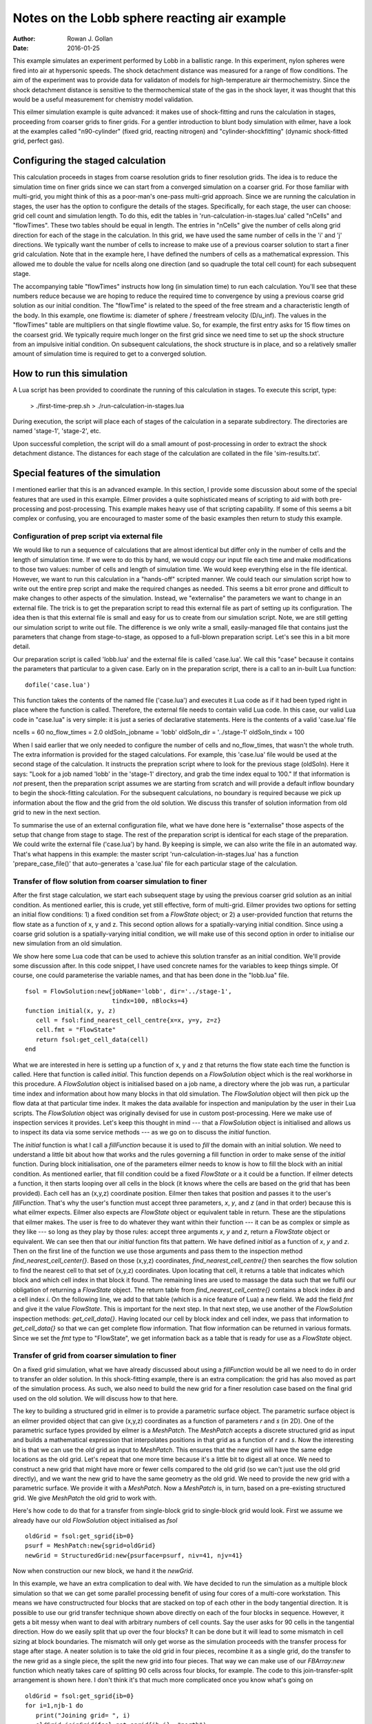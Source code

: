 Notes on the Lobb sphere reacting air example
=============================================
:Author: Rowan J. Gollan
:Date: 2016-01-25

This example simulates an experiment performed by Lobb in a
ballistic range. In this experiment, nylon spheres were fired
into air at hypersonic speeds. The shock detachment distance
was measured for a range of flow conditions. The aim of the
experiment was to provide data for validaton of models for
high-temperature air thermochemistry. Since the shock detachment
distance is sensitive to the thermochemical state of the gas
in the shock layer, it was thought that this would be a useful
measurement for chemistry model validation.

This eilmer simulation example is quite advanced: it makes
use of shock-fitting and runs the calculation in stages,
proceeding from coarser grids to finer grids. For a gentler
introduction to blunt body simulation with eilmer, have a look
at the examples called "n90-cylinder" (fixed grid, reacting
nitrogen) and "cylinder-shockfitting" (dynamic shock-fitted grid,
perfect gas).

Configuring the staged calculation
----------------------------------
This calculation proceeds in stages from coarse resolution grids
to finer resolution grids. The idea is to reduce the simulation
time on finer grids since we can start from a converged simulation
on a coarser grid. For those familiar with multi-grid, you might
think of this as a poor-man's one-pass multi-grid approach.
Since we are running the calculation in stages, the user has the
option to configure the details of the stages. Specifically, for
each stage, the user can choose: grid cell count and simulation
length. To do this, edit the tables in 'run-calculation-in-stages.lua'
called "nCells" and "flowTimes". These two tables should be equal in
length. The entries in "nCells" give the number of cells along grid
direction for each of the stage in the calculation. In this grid,
we have used the same number of cells in the 'i' and 'j' directions.
We typically want the number of cells to increase to make use of
a previous coarser solution to start a finer grid calculation.
Note that in the example here, I have defined the numbers of cells
as a mathematical expression. This allowed me to double the value
for ncells along one direction (and so quadruple the total cell
count) for each subsequent stage.

The accompanying table "flowTimes" instructs how long (in simulation
time) to run each calculation. You'll see that these numbers reduce 
because we are hoping to reduce the required time to convergence by
using a previous coarse grid solution as our initial condition.
The "flowTime" is related to the speed of the free stream and a
characteristic length of the body. In this example, one flowtime
is: diameter of sphere / freestream velocity (D/u_inf). The values
in the "flowTimes" table are multipliers on that single flowtime value.
So, for example, the first entry asks for 15 flow times on the
coarsest grid. We typically require much longer on the first grid since
we need time to set up the shock structure from an impulsive initial
condition. On subsequent calculations, the shock structure is in place,
and so a relatively smaller amount of simulation time is required to
get to a converged solution.

How to run this simulation
--------------------------
A Lua script has been provided to coordinate the running of
this calculation in stages. To execute this script, type:
  
  > ./first-time-prep.sh
  > ./run-calculation-in-stages.lua

During execution, the script will place each of stages of the
calculation in a separate subdirectory. The directories are
named 'stage-1', 'stage-2', etc.

Upon successful completion, the script will do a small amount
of post-processing in order to extract the shock detachment
distance. The distances for each stage of the calculation are
collated in the file 'sim-results.txt'.

Special features of the simulation
----------------------------------
I mentioned earlier that this is an advanced example. In this
section, I provide some discussion about some of the special
features that are used in this example. Eilmer provides a
quite sophisticated means of scripting to aid with both
pre-processing and post-processing. This example makes heavy
use of that scripting capability. If some of this seems a bit
complex or confusing, you are encouraged to master some of
the basic examples then return to study this example.

Configuration of prep script via external file
^^^^^^^^^^^^^^^^^^^^^^^^^^^^^^^^^^^^^^^^^^^^^^
We would like to run a sequence of calculations that are almost
identical but differ only in the number of cells and the length
of simulation time. If we were to do this by hand, we would
copy our input file each time and make modifications to those
two values: number of cells and length of simulation time. We
would keep everything else in the file identical. However, we
want to run this calculation in a "hands-off" scripted manner.
We could teach our simulation script how to write out the entire
prep script and make the required changes as needed. This seems
a bit error prone and difficult to make changes to other aspects
of the simulation. Instead, we "externalise" the parameters we
want to change in an external file. The trick is to get the
preparation script to read this external file as part of setting
up its configuration. The idea then is that this external file
is small and easy for us to create from our simulation script.
Note, we are still getting our simulation script to write out file.
The difference is we only write a small, easily-managed file that
contains just the parameters that change from stage-to-stage,
as opposed to a full-blown preparation script. Let's see this
in a bit more detail.

Our preparation script is called 'lobb.lua' and the external file
is called 'case.lua'. We call this "case" because it contains the
parameters that particular to a given case. Early on in the
preparation script, there is a call to an in-built Lua function::

  dofile('case.lua')

This function takes the contents of the named file ('case.lua')
and executes it Lua code as if it had been typed right in place
where the function is called. Therefore, the external file needs
to contain valid Lua code. In this case, our valid Lua code in
"case.lua" is very simple: it is just a series of declarative 
statements. Here is the contents of a valid 'case.lua' file ::

ncells = 60
no_flow_times = 2.0
oldSoln_jobname = 'lobb'
oldSoln_dir = '../stage-1'
oldSoln_tindx = 100

When I said earlier that we only needed to configure the number
of cells and no_flow_times, that wasn't the whole truth. The extra
information is provided for the staged calculations. For example,
this 'case.lua' file would be used at the second stage of the 
calculation. It instructs the prepration script where to look for
the previous stage (oldSoln). Here it says: "Look for a job named
'lobb' in the 'stage-1' directory, and grab the time index equal
to 100." If that information is *not* present, then the preparation
script assumes we are starting from scratch and will provide a
default inflow boundary to begin the shock-fitting calculation.
For the subsequent calculations, no boundary is required because
we pick up information about the flow and the grid from the old
solution. We discuss this transfer of solution information from
old grid to new in the next section.

To summarise the use of an external configuration file, what
we have done here is "externalise" those aspects of the setup
that change from stage to stage. The rest of the preparation script
is identical for each stage of the preparation. We could write
the external file ('case.lua') by hand. By keeping is simple,
we can also write the file in an automated way. That's what happens
in this example: the master script 'run-calculation-in-stages.lua'
has a function 'prepare_case_file()' that auto-generates a 'case.lua'
file for each particular stage of the calculation.

Transfer of flow solution from coarser simulation to finer
^^^^^^^^^^^^^^^^^^^^^^^^^^^^^^^^^^^^^^^^^^^^^^^^^^^^^^^^^^

After the first stage calculation, we start each subsequent stage
by using the previous coarser grid solution as an initial condition.
As mentioned earlier, this is crude, yet still effective, form of
multi-grid. Eilmer provides two options for setting an initial flow
conditions: 1) a fixed condition set from a `FlowState` object;
or 2) a user-provided function that returns the flow state as a function
of x, y and z. This second option allows for a spatially-varying
initial condition. Since using a coarse grid solution is a
spatially-varying initial condition, we will make use of this second option
in order to initialise our new simulation from an old simulation.

We show here some Lua code that can be used to achieve this solution
transfer as an initial condition. We'll provide some discussion after.
In this code snippet, I have used concrete names for the variables to keep
things simple. Of course, one could parameterise the variable names, and
that has been done in the "lobb.lua" file. ::

   fsol = FlowSolution:new{jobName='lobb', dir='../stage-1',
			   tindx=100, nBlocks=4}
   function initial(x, y, z)
      cell = fsol:find_nearest_cell_centre{x=x, y=y, z=z}
      cell.fmt = "FlowState"
      return fsol:get_cell_data(cell)
   end

What we are interested in here is setting up a function of x, y and z
that returns the flow state each time the function is called. Here that
function is called `initial`. This function depends on a `FlowSolution` object
which is the real workhorse in this procedure.
A `FlowSolution` object is initialised based on a job name, a directory where the
job was run, a particular time index and information about how many blocks in that
old simulation. The `FlowSolution` object will then pick up the flow data at that
particular time index. It makes the data available for inspection and manipulation
by the user in their Lua scripts. The `FlowSolution` object was originally devised
for use in custom post-processing. Here we make use of inspection services it provides.
Let's keep this thought in mind --- that a `FlowSolution` object is initialised
and allows us to inspect its data via some service methods --- as we go on to discuss
the `initial` function.

The `initial` function is what I call a *fillFunction* because it is used to *fill* the
domain with an initial solution. We need to understand a little bit about how that works
and the rules governing a fill function in order to make sense of the `initial` function.
During block initialisation, one of the parameters eilmer needs to know is how to
fill the block with an initial condition. As mentioned earlier, that fill condition could
be a fixed `FlowState` or a it could be a function. If eilmer detects a function, it
then starts looping over all cells in the block (it knows where the cells are based on the
grid that has been provided). Each cell has an (x,y,z) coordinate position. Eilmer then
takes that position and passes it to the user's *fillFunction*. That's why the user's
function must accept three parameters, *x*, *y*, and *z* (and in that order) because
this is what eilmer expects. Eilmer also expects are `FlowState` object or
equivalent table in return.
These are the stipulations that eilmer makes. The user is free to do whatever they want
within their function --- it can be as complex or simple as they like --- so long
as they play by those rules: accept three arguments *x*, *y* and *z*, return a `FlowState`
object or equivalent.
We can see then that our `initial` function fits that pattern. We have defined
`initial` as a function of *x*, *y* and *z*. Then on the first line of the function
we use those arguments and pass them to the inspection method `find_nearest_cell_center{}`.
Based on those (x,y,z) coordinates, `find_nearest_cell_centre{}` then searches the flow
solution to find the nearest cell to that set of (x,y,z) coordinates. Upon locating that cell,
it returns a table that indicates which block and which cell index in that block it found.
The remaining lines are used to massage the data such that we fulfil our obligation of 
returning a `FlowState` object. The return table from `find_nearest_cell_centre{}` contains
a block index *ib* and a cell index *i*. On the following line, we add to that table
(which is a nice feature of Lua) a new field. We add the field *fmt* and give it the value
`FlowState`. This is important for the next step. In that next step, we use another of the
`FlowSolution` inspection methods: `get_cell_data{}`. Having located our cell by block index
and cell index, we pass that information to `get_cell_data{}` so that we can get complete
flow information. That flow information can be returned in various formats. Since we set
the *fmt* type to "FlowState", we get information back as a table that is ready for use
as a `FlowState` object.


Transfer of grid from coarser simulation to finer
^^^^^^^^^^^^^^^^^^^^^^^^^^^^^^^^^^^^^^^^^^^^^^^^^

On a fixed grid simulation, what we have already discussed about using a *fillFunction*
would be all we need to do in order to transfer an older solution. In this shock-fitting
example, there is an extra complication: the grid has also moved as part of the simulation
process. As such, we also need to build the new grid for a finer resolution case based
on the final grid used on the old solution. We will discuss how to that here.

The key to building a structured grid in eilmer is to provide a parametric surface object.
The parametric surface object is an eilmer provided object that can give (x,y,z) coordinates
as a function of parameters *r* and *s* (in 2D). One of the parametric surface types provided
by eilmer is a `MeshPatch`. The `MeshPatch` accepts a discrete structured grid as input and
builds a mathematical expression that interpolates positions in that grid as a function of
*r* and *s*. Now the interesting bit is that we can use the *old* grid as input to `MeshPatch`.
This ensures that the new grid will have the same edge locations as the old grid. Let's repeat
that one more time because it's a little bit to digest all at once. We need to construct a new
grid that might have more or fewer cells compared to the old grid (so we can't just use the old
grid directly), and we want the new grid to have the same geometry as the old grid. We need to
provide the new grid with a parametric surface. We provide it with a `MeshPatch`. Now a `MeshPatch`
is, in turn, based on a pre-existing structured grid. We give `MeshPatch` the old grid to work with.

Here's how code to do that for a transfer from single-block grid to single-block grid would look.
First we assume we already have our old `FlowSolution` object initialised as *fsol* ::

   oldGrid = fsol:get_sgrid{ib=0}
   psurf = MeshPatch:new{sgrid=oldGrid}
   newGrid = StructuredGrid:new{psurface=psurf, niv=41, njv=41}

Now when construction our new block, we hand it the *newGrid*.

In this example, we have an extra complication to deal with. We have decided to run the simulation
as a multiple block simulation so that we can get some parallel processing benefit of using four
cores of a multi-core workstation. This means we have constructructed four blocks that are stacked
on top of each other in the body tangential direction. It is possible to use our grid transfer technique
shown above directly on each of the four blocks in sequence. However, it gets a bit messy when want to
deal with arbitrary numbers of cell counts. Say the user asks for 90 cells in the tangential direction.
How do we easily split that up over the four blocks? It can be done but it will lead to some mismatch 
in cell sizing at block boundaries. The mismatch will only get worse as the simulation proceeds with
the transfer process for stage after stage. A neater solution is to take the old grid in four pieces,
recombine it as a single grid, do the transfer to the new grid as a single piece, the split the new
grid into four pieces. That way we can make use of our `FBArray:new` function which neatly takes
care of splitting 90 cells across four blocks, for example. The code to this join-transfer-split
arrangement is shown here. I don't think it's that much more complicated once you know what's going
on ::

   oldGrid = fsol:get_sgrid{ib=0}
   for i=1,njb-1 do
      print("Joining grid= ", i)
      oldGrid:joinGrid(fsol:get_sgrid{ib=i}, "north")
   end
   psurf = MeshPatch:new{sgrid=oldGrid}
   newGrid = StructuredGrid:new{psurface=psurf, niv=91, njv=91}

The key method in this process is the `joinGrid()` method. What we do on the first line
is initialise the `oldGrid` based on the grid for block 0 of the old solution only. Then
in the for loop, we add the grid from blocks 1, 2, 3 in order to the `oldGrid`. This
adding of grids is achieved with the `joinGrid()` method. Finally, we can create a `MeshPatch`
from the completely joined `oldGrid`.
   
Post-processing to extract shock location
^^^^^^^^^^^^^^^^^^^^^^^^^^^^^^^^^^^^^^^^^

In these simulations, our metric of interest for comparing to the experimental results is the
distance between the body and the edge of the shock along the stagnation streamline. This is
called the shock detachment or shock standoff distance. To determine this value, on a fixed grid,
we would usually extract the line of data along the stagnation streamline. Then then search along
the line of data from the free stream working towards the body looking for the shock location as
a certain jump in flow values from that of the free stream. In a shock-fitting simulation, as
we have here, the shock location actually comes directly from the calculation and is represented
by the edge of the grid. This actually makes it easier to determine the shock detachment distance.
We need only find the location of the grid vertex at the edge of the grid. To do that, we use a 
custom post-processing script that makes use of the `FlowSolution` object to peek at the data
and grab the vertex value that represents the shock detachment distance. This custom script is 
shown in full here ::

   config.grid_motion = "shock_fitting"
   jobName = "lobb"
   Db = 0.5 * 0.0254 -- diameter (in m) of ball bearing
   -- Pick up flow solution at final time
   fsol = FlowSolution:new{jobName=jobName, dir=".", tindx="last", nBlocks=4}
   vtx = fsol:get_vtx{ib=0, i=0, j=0}
   delta = -vtx.x
   d_D = delta/Db
   f = io.open("shock-detachment.txt", 'w')
   f:write(string.format("%20.12e %20.12e\n", delta, d_D))
   f:close()
   print("shock-detachment= ", delta)
   print("delta/D= ", d_D)

We begin by setting the `grid_motion` configuration option to *shock_fitting*. This ensures that
eilmer is aware that we are working with a moving grid simulation. If we don't do that, eilmer
would assume a fixed grid and would pick up the grid associated with *tindx=0* rather than the
actual grid we need. The main trick in this custom post-processing script are the lines::
   fsol = FlowSolution:new{jobName=jobName, dir=".", tindx="last", nBlocks=4}
   vtx = fsol:get_vtx{ib=0, i=0, j=0}
With these, we pick up the final flow solution and then use the `get_vtx` method to retrieve
the vtx value at the bottom left corner of the grid. The x-ordinate of that location corresponds
to the shock detachment distance. The remainder of the script is used to prettify the output and
convert it to a non-dimensional form (by dividing by the sphere diameter).

We can run this customised script using the `custom-post` option in eilmer::

   e4shared --jobb=lobb --custom-post --script-file=shock-detachment.lua




 
